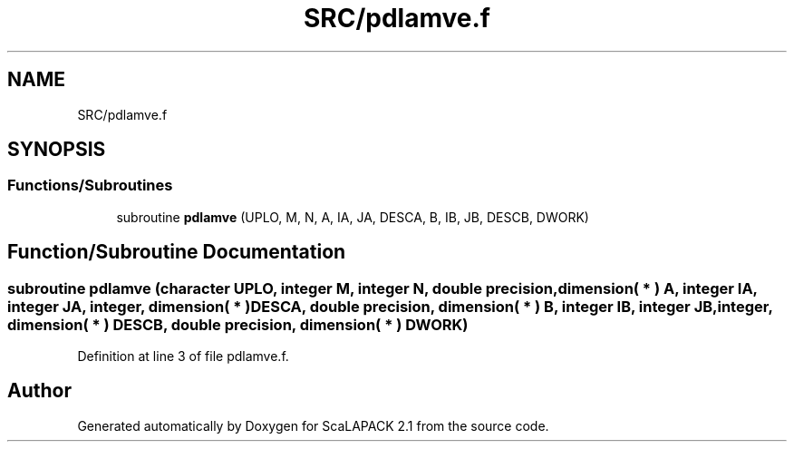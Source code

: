 .TH "SRC/pdlamve.f" 3 "Sat Nov 16 2019" "Version 2.1" "ScaLAPACK 2.1" \" -*- nroff -*-
.ad l
.nh
.SH NAME
SRC/pdlamve.f
.SH SYNOPSIS
.br
.PP
.SS "Functions/Subroutines"

.in +1c
.ti -1c
.RI "subroutine \fBpdlamve\fP (UPLO, M, N, A, IA, JA, DESCA, B, IB, JB, DESCB, DWORK)"
.br
.in -1c
.SH "Function/Subroutine Documentation"
.PP 
.SS "subroutine pdlamve (character UPLO, integer M, integer N, double precision, dimension( * ) A, integer IA, integer JA, integer, dimension( * ) DESCA, double precision, dimension( * ) B, integer IB, integer JB, integer, dimension( * ) DESCB, double precision, dimension( * ) DWORK)"

.PP
Definition at line 3 of file pdlamve\&.f\&.
.SH "Author"
.PP 
Generated automatically by Doxygen for ScaLAPACK 2\&.1 from the source code\&.
